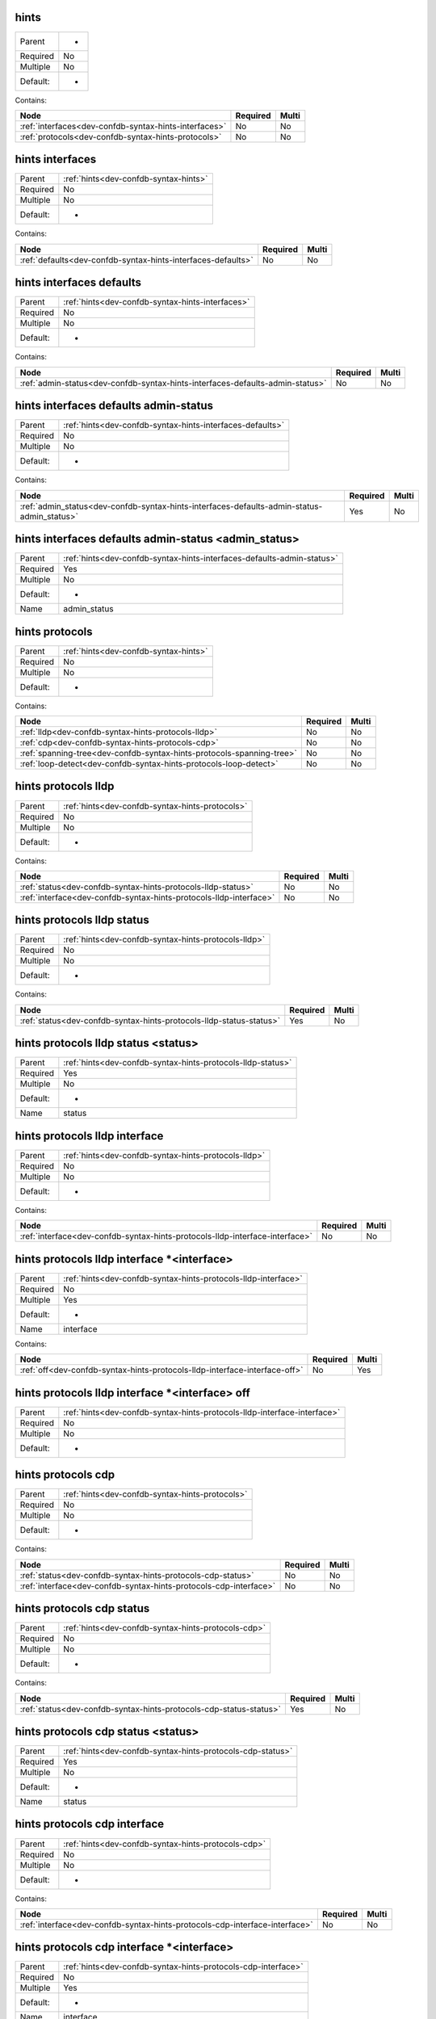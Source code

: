 .. _dev-confdb-syntax-hints:

hints
^^^^^

========  ==
Parent    -
Required  No
Multiple  No
Default:  -
========  ==


Contains:

+-------------------------------------------------------+------------+---------+
| Node                                                  | Required   | Multi   |
+=======================================================+============+=========+
| :ref:`interfaces<dev-confdb-syntax-hints-interfaces>` | No         | No      |
+-------------------------------------------------------+------------+---------+
| :ref:`protocols<dev-confdb-syntax-hints-protocols>`   | No         | No      |
+-------------------------------------------------------+------------+---------+

.. _dev-confdb-syntax-hints-interfaces:

hints interfaces
^^^^^^^^^^^^^^^^

========  =====================================
Parent    :ref:`hints<dev-confdb-syntax-hints>`
Required  No
Multiple  No
Default:  -
========  =====================================


Contains:

+--------------------------------------------------------------+------------+---------+
| Node                                                         | Required   | Multi   |
+==============================================================+============+=========+
| :ref:`defaults<dev-confdb-syntax-hints-interfaces-defaults>` | No         | No      |
+--------------------------------------------------------------+------------+---------+

.. _dev-confdb-syntax-hints-interfaces-defaults:

hints interfaces defaults
^^^^^^^^^^^^^^^^^^^^^^^^^

========  ================================================
Parent    :ref:`hints<dev-confdb-syntax-hints-interfaces>`
Required  No
Multiple  No
Default:  -
========  ================================================


Contains:

+-------------------------------------------------------------------------------+------------+---------+
| Node                                                                          | Required   | Multi   |
+===============================================================================+============+=========+
| :ref:`admin-status<dev-confdb-syntax-hints-interfaces-defaults-admin-status>` | No         | No      |
+-------------------------------------------------------------------------------+------------+---------+

.. _dev-confdb-syntax-hints-interfaces-defaults-admin-status:

hints interfaces defaults admin-status
^^^^^^^^^^^^^^^^^^^^^^^^^^^^^^^^^^^^^^

========  =========================================================
Parent    :ref:`hints<dev-confdb-syntax-hints-interfaces-defaults>`
Required  No
Multiple  No
Default:  -
========  =========================================================


Contains:

+--------------------------------------------------------------------------------------------+------------+---------+
| Node                                                                                       | Required   | Multi   |
+============================================================================================+============+=========+
| :ref:`admin_status<dev-confdb-syntax-hints-interfaces-defaults-admin-status-admin_status>` | Yes        | No      |
+--------------------------------------------------------------------------------------------+------------+---------+

.. _dev-confdb-syntax-hints-interfaces-defaults-admin-status-admin_status:

hints interfaces defaults admin-status <admin_status>
^^^^^^^^^^^^^^^^^^^^^^^^^^^^^^^^^^^^^^^^^^^^^^^^^^^^^

========  ======================================================================
Parent    :ref:`hints<dev-confdb-syntax-hints-interfaces-defaults-admin-status>`
Required  Yes
Multiple  No
Default:  -
Name      admin_status
========  ======================================================================


.. py:function:: make_defaults_interface_admin_status(admin_status)

    Generate `hints interfaces defaults admin-status <admin_status>` node

    :param admin_status: hints interfaces defaults admin-status

.. _dev-confdb-syntax-hints-protocols:

hints protocols
^^^^^^^^^^^^^^^

========  =====================================
Parent    :ref:`hints<dev-confdb-syntax-hints>`
Required  No
Multiple  No
Default:  -
========  =====================================


Contains:

+-----------------------------------------------------------------------+------------+---------+
| Node                                                                  | Required   | Multi   |
+=======================================================================+============+=========+
| :ref:`lldp<dev-confdb-syntax-hints-protocols-lldp>`                   | No         | No      |
+-----------------------------------------------------------------------+------------+---------+
| :ref:`cdp<dev-confdb-syntax-hints-protocols-cdp>`                     | No         | No      |
+-----------------------------------------------------------------------+------------+---------+
| :ref:`spanning-tree<dev-confdb-syntax-hints-protocols-spanning-tree>` | No         | No      |
+-----------------------------------------------------------------------+------------+---------+
| :ref:`loop-detect<dev-confdb-syntax-hints-protocols-loop-detect>`     | No         | No      |
+-----------------------------------------------------------------------+------------+---------+

.. _dev-confdb-syntax-hints-protocols-lldp:

hints protocols lldp
^^^^^^^^^^^^^^^^^^^^

========  ===============================================
Parent    :ref:`hints<dev-confdb-syntax-hints-protocols>`
Required  No
Multiple  No
Default:  -
========  ===============================================


Contains:

+--------------------------------------------------------------------+------------+---------+
| Node                                                               | Required   | Multi   |
+====================================================================+============+=========+
| :ref:`status<dev-confdb-syntax-hints-protocols-lldp-status>`       | No         | No      |
+--------------------------------------------------------------------+------------+---------+
| :ref:`interface<dev-confdb-syntax-hints-protocols-lldp-interface>` | No         | No      |
+--------------------------------------------------------------------+------------+---------+

.. _dev-confdb-syntax-hints-protocols-lldp-status:

hints protocols lldp status
^^^^^^^^^^^^^^^^^^^^^^^^^^^

========  ====================================================
Parent    :ref:`hints<dev-confdb-syntax-hints-protocols-lldp>`
Required  No
Multiple  No
Default:  -
========  ====================================================


Contains:

+---------------------------------------------------------------------+------------+---------+
| Node                                                                | Required   | Multi   |
+=====================================================================+============+=========+
| :ref:`status<dev-confdb-syntax-hints-protocols-lldp-status-status>` | Yes        | No      |
+---------------------------------------------------------------------+------------+---------+

.. _dev-confdb-syntax-hints-protocols-lldp-status-status:

hints protocols lldp status <status>
^^^^^^^^^^^^^^^^^^^^^^^^^^^^^^^^^^^^

========  ===========================================================
Parent    :ref:`hints<dev-confdb-syntax-hints-protocols-lldp-status>`
Required  Yes
Multiple  No
Default:  -
Name      status
========  ===========================================================


.. py:function:: make_global_lldp_status(status)

    Generate `hints protocols lldp status <status>` node

    :param status: hints protocols lldp status

.. _dev-confdb-syntax-hints-protocols-lldp-interface:

hints protocols lldp interface
^^^^^^^^^^^^^^^^^^^^^^^^^^^^^^

========  ====================================================
Parent    :ref:`hints<dev-confdb-syntax-hints-protocols-lldp>`
Required  No
Multiple  No
Default:  -
========  ====================================================


Contains:

+------------------------------------------------------------------------------+------------+---------+
| Node                                                                         | Required   | Multi   |
+==============================================================================+============+=========+
| :ref:`interface<dev-confdb-syntax-hints-protocols-lldp-interface-interface>` | No         | No      |
+------------------------------------------------------------------------------+------------+---------+

.. _dev-confdb-syntax-hints-protocols-lldp-interface-interface:

hints protocols lldp interface \*<interface>
^^^^^^^^^^^^^^^^^^^^^^^^^^^^^^^^^^^^^^^^^^^^

========  ==============================================================
Parent    :ref:`hints<dev-confdb-syntax-hints-protocols-lldp-interface>`
Required  No
Multiple  Yes
Default:  -
Name      interface
========  ==============================================================


Contains:

+----------------------------------------------------------------------------+------------+---------+
| Node                                                                       | Required   | Multi   |
+============================================================================+============+=========+
| :ref:`off<dev-confdb-syntax-hints-protocols-lldp-interface-interface-off>` | No         | Yes     |
+----------------------------------------------------------------------------+------------+---------+

.. _dev-confdb-syntax-hints-protocols-lldp-interface-interface-off:

hints protocols lldp interface \*<interface> off
^^^^^^^^^^^^^^^^^^^^^^^^^^^^^^^^^^^^^^^^^^^^^^^^

========  ========================================================================
Parent    :ref:`hints<dev-confdb-syntax-hints-protocols-lldp-interface-interface>`
Required  No
Multiple  No
Default:  -
========  ========================================================================


.. py:function:: make_lldp_interface_disable(None)

    Generate `hints protocols lldp interface \*<interface> off` node

    :param None: hints protocols lldp interface \*<interface>

.. _dev-confdb-syntax-hints-protocols-cdp:

hints protocols cdp
^^^^^^^^^^^^^^^^^^^

========  ===============================================
Parent    :ref:`hints<dev-confdb-syntax-hints-protocols>`
Required  No
Multiple  No
Default:  -
========  ===============================================


Contains:

+-------------------------------------------------------------------+------------+---------+
| Node                                                              | Required   | Multi   |
+===================================================================+============+=========+
| :ref:`status<dev-confdb-syntax-hints-protocols-cdp-status>`       | No         | No      |
+-------------------------------------------------------------------+------------+---------+
| :ref:`interface<dev-confdb-syntax-hints-protocols-cdp-interface>` | No         | No      |
+-------------------------------------------------------------------+------------+---------+

.. _dev-confdb-syntax-hints-protocols-cdp-status:

hints protocols cdp status
^^^^^^^^^^^^^^^^^^^^^^^^^^

========  ===================================================
Parent    :ref:`hints<dev-confdb-syntax-hints-protocols-cdp>`
Required  No
Multiple  No
Default:  -
========  ===================================================


Contains:

+--------------------------------------------------------------------+------------+---------+
| Node                                                               | Required   | Multi   |
+====================================================================+============+=========+
| :ref:`status<dev-confdb-syntax-hints-protocols-cdp-status-status>` | Yes        | No      |
+--------------------------------------------------------------------+------------+---------+

.. _dev-confdb-syntax-hints-protocols-cdp-status-status:

hints protocols cdp status <status>
^^^^^^^^^^^^^^^^^^^^^^^^^^^^^^^^^^^

========  ==========================================================
Parent    :ref:`hints<dev-confdb-syntax-hints-protocols-cdp-status>`
Required  Yes
Multiple  No
Default:  -
Name      status
========  ==========================================================


.. py:function:: make_global_cdp_status(status)

    Generate `hints protocols cdp status <status>` node

    :param status: hints protocols cdp status

.. _dev-confdb-syntax-hints-protocols-cdp-interface:

hints protocols cdp interface
^^^^^^^^^^^^^^^^^^^^^^^^^^^^^

========  ===================================================
Parent    :ref:`hints<dev-confdb-syntax-hints-protocols-cdp>`
Required  No
Multiple  No
Default:  -
========  ===================================================


Contains:

+-----------------------------------------------------------------------------+------------+---------+
| Node                                                                        | Required   | Multi   |
+=============================================================================+============+=========+
| :ref:`interface<dev-confdb-syntax-hints-protocols-cdp-interface-interface>` | No         | No      |
+-----------------------------------------------------------------------------+------------+---------+

.. _dev-confdb-syntax-hints-protocols-cdp-interface-interface:

hints protocols cdp interface \*<interface>
^^^^^^^^^^^^^^^^^^^^^^^^^^^^^^^^^^^^^^^^^^^

========  =============================================================
Parent    :ref:`hints<dev-confdb-syntax-hints-protocols-cdp-interface>`
Required  No
Multiple  Yes
Default:  -
Name      interface
========  =============================================================


Contains:

+---------------------------------------------------------------------------+------------+---------+
| Node                                                                      | Required   | Multi   |
+===========================================================================+============+=========+
| :ref:`off<dev-confdb-syntax-hints-protocols-cdp-interface-interface-off>` | No         | Yes     |
+---------------------------------------------------------------------------+------------+---------+

.. _dev-confdb-syntax-hints-protocols-cdp-interface-interface-off:

hints protocols cdp interface \*<interface> off
^^^^^^^^^^^^^^^^^^^^^^^^^^^^^^^^^^^^^^^^^^^^^^^

========  =======================================================================
Parent    :ref:`hints<dev-confdb-syntax-hints-protocols-cdp-interface-interface>`
Required  No
Multiple  No
Default:  -
========  =======================================================================


.. py:function:: make_cdp_interface_disable(None)

    Generate `hints protocols cdp interface \*<interface> off` node

    :param None: hints protocols cdp interface \*<interface>

.. _dev-confdb-syntax-hints-protocols-spanning-tree:

hints protocols spanning-tree
^^^^^^^^^^^^^^^^^^^^^^^^^^^^^

========  ===============================================
Parent    :ref:`hints<dev-confdb-syntax-hints-protocols>`
Required  No
Multiple  No
Default:  -
========  ===============================================


Contains:

+-----------------------------------------------------------------------------+------------+---------+
| Node                                                                        | Required   | Multi   |
+=============================================================================+============+=========+
| :ref:`status<dev-confdb-syntax-hints-protocols-spanning-tree-status>`       | No         | No      |
+-----------------------------------------------------------------------------+------------+---------+
| :ref:`priority<dev-confdb-syntax-hints-protocols-spanning-tree-priority>`   | No         | No      |
+-----------------------------------------------------------------------------+------------+---------+
| :ref:`interface<dev-confdb-syntax-hints-protocols-spanning-tree-interface>` | No         | No      |
+-----------------------------------------------------------------------------+------------+---------+

.. _dev-confdb-syntax-hints-protocols-spanning-tree-status:

hints protocols spanning-tree status
^^^^^^^^^^^^^^^^^^^^^^^^^^^^^^^^^^^^

========  =============================================================
Parent    :ref:`hints<dev-confdb-syntax-hints-protocols-spanning-tree>`
Required  No
Multiple  No
Default:  -
========  =============================================================


Contains:

+------------------------------------------------------------------------------+------------+---------+
| Node                                                                         | Required   | Multi   |
+==============================================================================+============+=========+
| :ref:`status<dev-confdb-syntax-hints-protocols-spanning-tree-status-status>` | Yes        | No      |
+------------------------------------------------------------------------------+------------+---------+

.. _dev-confdb-syntax-hints-protocols-spanning-tree-status-status:

hints protocols spanning-tree status <status>
^^^^^^^^^^^^^^^^^^^^^^^^^^^^^^^^^^^^^^^^^^^^^

========  ====================================================================
Parent    :ref:`hints<dev-confdb-syntax-hints-protocols-spanning-tree-status>`
Required  Yes
Multiple  No
Default:  -
Name      status
========  ====================================================================


.. py:function:: make_global_spanning_tree_status(status)

    Generate `hints protocols spanning-tree status <status>` node

    :param status: hints protocols spanning-tree status

.. _dev-confdb-syntax-hints-protocols-spanning-tree-priority:

hints protocols spanning-tree priority
^^^^^^^^^^^^^^^^^^^^^^^^^^^^^^^^^^^^^^

========  =============================================================
Parent    :ref:`hints<dev-confdb-syntax-hints-protocols-spanning-tree>`
Required  No
Multiple  No
Default:  -
========  =============================================================


Contains:

+------------------------------------------------------------------------------------+------------+---------+
| Node                                                                               | Required   | Multi   |
+====================================================================================+============+=========+
| :ref:`priority<dev-confdb-syntax-hints-protocols-spanning-tree-priority-priority>` | Yes        | No      |
+------------------------------------------------------------------------------------+------------+---------+

.. _dev-confdb-syntax-hints-protocols-spanning-tree-priority-priority:

hints protocols spanning-tree priority <priority>
^^^^^^^^^^^^^^^^^^^^^^^^^^^^^^^^^^^^^^^^^^^^^^^^^

========  ======================================================================
Parent    :ref:`hints<dev-confdb-syntax-hints-protocols-spanning-tree-priority>`
Required  Yes
Multiple  No
Default:  -
Name      priority
========  ======================================================================


.. py:function:: make_global_spanning_tree_priority(priority)

    Generate `hints protocols spanning-tree priority <priority>` node

    :param priority: hints protocols spanning-tree priority

.. _dev-confdb-syntax-hints-protocols-spanning-tree-interface:

hints protocols spanning-tree interface
^^^^^^^^^^^^^^^^^^^^^^^^^^^^^^^^^^^^^^^

========  =============================================================
Parent    :ref:`hints<dev-confdb-syntax-hints-protocols-spanning-tree>`
Required  No
Multiple  No
Default:  -
========  =============================================================


Contains:

+---------------------------------------------------------------------------------------+------------+---------+
| Node                                                                                  | Required   | Multi   |
+=======================================================================================+============+=========+
| :ref:`interface<dev-confdb-syntax-hints-protocols-spanning-tree-interface-interface>` | No         | No      |
+---------------------------------------------------------------------------------------+------------+---------+

.. _dev-confdb-syntax-hints-protocols-spanning-tree-interface-interface:

hints protocols spanning-tree interface \*<interface>
^^^^^^^^^^^^^^^^^^^^^^^^^^^^^^^^^^^^^^^^^^^^^^^^^^^^^

========  =======================================================================
Parent    :ref:`hints<dev-confdb-syntax-hints-protocols-spanning-tree-interface>`
Required  No
Multiple  Yes
Default:  -
Name      interface
========  =======================================================================


Contains:

+-------------------------------------------------------------------------------------+------------+---------+
| Node                                                                                | Required   | Multi   |
+=====================================================================================+============+=========+
| :ref:`off<dev-confdb-syntax-hints-protocols-spanning-tree-interface-interface-off>` | No         | Yes     |
+-------------------------------------------------------------------------------------+------------+---------+

.. _dev-confdb-syntax-hints-protocols-spanning-tree-interface-interface-off:

hints protocols spanning-tree interface \*<interface> off
^^^^^^^^^^^^^^^^^^^^^^^^^^^^^^^^^^^^^^^^^^^^^^^^^^^^^^^^^

========  =================================================================================
Parent    :ref:`hints<dev-confdb-syntax-hints-protocols-spanning-tree-interface-interface>`
Required  No
Multiple  No
Default:  -
========  =================================================================================


.. py:function:: make_spanning_tree_interface_disable(None)

    Generate `hints protocols spanning-tree interface \*<interface> off` node

    :param None: hints protocols spanning-tree interface \*<interface>

.. _dev-confdb-syntax-hints-protocols-loop-detect:

hints protocols loop-detect
^^^^^^^^^^^^^^^^^^^^^^^^^^^

========  ===============================================
Parent    :ref:`hints<dev-confdb-syntax-hints-protocols>`
Required  No
Multiple  No
Default:  -
========  ===============================================


Contains:

+---------------------------------------------------------------------------+------------+---------+
| Node                                                                      | Required   | Multi   |
+===========================================================================+============+=========+
| :ref:`status<dev-confdb-syntax-hints-protocols-loop-detect-status>`       | No         | No      |
+---------------------------------------------------------------------------+------------+---------+
| :ref:`interface<dev-confdb-syntax-hints-protocols-loop-detect-interface>` | No         | No      |
+---------------------------------------------------------------------------+------------+---------+

.. _dev-confdb-syntax-hints-protocols-loop-detect-status:

hints protocols loop-detect status
^^^^^^^^^^^^^^^^^^^^^^^^^^^^^^^^^^

========  ===========================================================
Parent    :ref:`hints<dev-confdb-syntax-hints-protocols-loop-detect>`
Required  No
Multiple  No
Default:  -
========  ===========================================================


Contains:

+----------------------------------------------------------------------------+------------+---------+
| Node                                                                       | Required   | Multi   |
+============================================================================+============+=========+
| :ref:`status<dev-confdb-syntax-hints-protocols-loop-detect-status-status>` | Yes        | No      |
+----------------------------------------------------------------------------+------------+---------+

.. _dev-confdb-syntax-hints-protocols-loop-detect-status-status:

hints protocols loop-detect status <status>
^^^^^^^^^^^^^^^^^^^^^^^^^^^^^^^^^^^^^^^^^^^

========  ==================================================================
Parent    :ref:`hints<dev-confdb-syntax-hints-protocols-loop-detect-status>`
Required  Yes
Multiple  No
Default:  -
Name      status
========  ==================================================================


.. py:function:: make_global_loop_detect_status(status)

    Generate `hints protocols loop-detect status <status>` node

    :param status: hints protocols loop-detect status

.. _dev-confdb-syntax-hints-protocols-loop-detect-interface:

hints protocols loop-detect interface
^^^^^^^^^^^^^^^^^^^^^^^^^^^^^^^^^^^^^

========  ===========================================================
Parent    :ref:`hints<dev-confdb-syntax-hints-protocols-loop-detect>`
Required  No
Multiple  No
Default:  -
========  ===========================================================


Contains:

+-------------------------------------------------------------------------------------+------------+---------+
| Node                                                                                | Required   | Multi   |
+=====================================================================================+============+=========+
| :ref:`interface<dev-confdb-syntax-hints-protocols-loop-detect-interface-interface>` | No         | No      |
+-------------------------------------------------------------------------------------+------------+---------+

.. _dev-confdb-syntax-hints-protocols-loop-detect-interface-interface:

hints protocols loop-detect interface \*<interface>
^^^^^^^^^^^^^^^^^^^^^^^^^^^^^^^^^^^^^^^^^^^^^^^^^^^

========  =====================================================================
Parent    :ref:`hints<dev-confdb-syntax-hints-protocols-loop-detect-interface>`
Required  No
Multiple  Yes
Default:  -
Name      interface
========  =====================================================================


Contains:

+-----------------------------------------------------------------------------------+------------+---------+
| Node                                                                              | Required   | Multi   |
+===================================================================================+============+=========+
| :ref:`off<dev-confdb-syntax-hints-protocols-loop-detect-interface-interface-off>` | No         | Yes     |
+-----------------------------------------------------------------------------------+------------+---------+

.. _dev-confdb-syntax-hints-protocols-loop-detect-interface-interface-off:

hints protocols loop-detect interface \*<interface> off
^^^^^^^^^^^^^^^^^^^^^^^^^^^^^^^^^^^^^^^^^^^^^^^^^^^^^^^

========  ===============================================================================
Parent    :ref:`hints<dev-confdb-syntax-hints-protocols-loop-detect-interface-interface>`
Required  No
Multiple  No
Default:  -
========  ===============================================================================


.. py:function:: make_loop_detect_interface_disable(None)

    Generate `hints protocols loop-detect interface \*<interface> off` node

    :param None: hints protocols loop-detect interface \*<interface>

